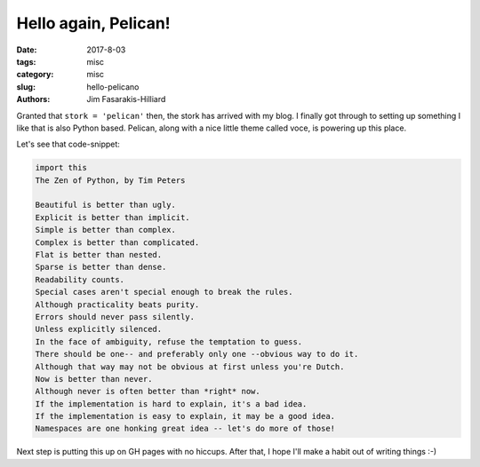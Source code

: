 Hello again, Pelican!
#####################

:date: 2017-8-03
:tags: misc
:category: misc
:slug: hello-pelicano
:authors: Jim Fasarakis-Hilliard

.. :modified: 2010-10-04 18:40


Granted that ``stork = 'pelican'`` then, the stork has arrived with my blog.
I finally got through to setting up something I like that is also Python based.
Pelican, along with a nice little theme called voce, is powering up this place.

Let's see that code-snippet:

.. code-block:: python

   import this
   The Zen of Python, by Tim Peters

   Beautiful is better than ugly.
   Explicit is better than implicit.
   Simple is better than complex.
   Complex is better than complicated.
   Flat is better than nested.
   Sparse is better than dense.
   Readability counts.
   Special cases aren't special enough to break the rules.
   Although practicality beats purity.
   Errors should never pass silently.
   Unless explicitly silenced.
   In the face of ambiguity, refuse the temptation to guess.
   There should be one-- and preferably only one --obvious way to do it.
   Although that way may not be obvious at first unless you're Dutch.
   Now is better than never.
   Although never is often better than *right* now.
   If the implementation is hard to explain, it's a bad idea.
   If the implementation is easy to explain, it may be a good idea.
   Namespaces are one honking great idea -- let's do more of those!

Next step is putting this up on GH pages with no hiccups. After that, I hope
I'll make a habit out of writing things :-)
